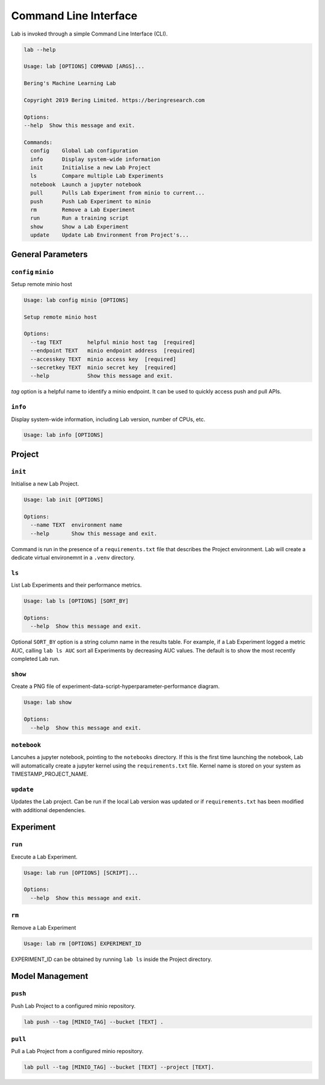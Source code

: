 .. _cli:

======================
Command Line Interface
======================

Lab is invoked through a simple Command Line Interface (CLI).

.. code::
    
    lab --help

    Usage: lab [OPTIONS] COMMAND [ARGS]...

    Bering's Machine Learning Lab

    Copyright 2019 Bering Limited. https://beringresearch.com

    Options:
    --help  Show this message and exit.

    Commands:
      config    Global Lab configuration
      info      Display system-wide information
      init      Initialise a new Lab Project
      ls        Compare multiple Lab Experiments
      notebook  Launch a jupyter notebook
      pull      Pulls Lab Experiment from minio to current...
      push      Push Lab Experiment to minio
      rm        Remove a Lab Experiment
      run       Run a training script
      show      Show a Lab Experiment
      update    Update Lab Environment from Project's... 


General Parameters
------------------

``config`` ``minio``
^^^^^^^^^^^^^^^^^^^^

Setup remote minio host

.. code::

  Usage: lab config minio [OPTIONS]

  Setup remote minio host

  Options:
    --tag TEXT        helpful minio host tag  [required]
    --endpoint TEXT   minio endpoint address  [required]
    --accesskey TEXT  minio access key  [required]
    --secretkey TEXT  minio secret key  [required]
    --help            Show this message and exit.

`tag` option is a helpful name to identify a minio endpoint. It can be used to quickly access push and pull APIs.

``info``
^^^^^^^^

Display system-wide information, including Lab version, number of CPUs, etc.

.. code::

  Usage: lab info [OPTIONS]

Project
-------

``init``
^^^^^^^^

Initialise a new Lab Project.

.. code::

  Usage: lab init [OPTIONS] 

  Options:
    --name TEXT  environment name
    --help       Show this message and exit.

Command is run in the presence of a ``requirements.txt`` file that describes the Project environment. Lab will create a dedicate virtual environemnt in a ``.venv`` directory.

``ls``
^^^^^^

List Lab Experiments and their performance metrics.

.. code::

  Usage: lab ls [OPTIONS] [SORT_BY]

  Options:
    --help  Show this message and exit.

Optional ``SORT_BY`` option is a string column name in the results table. For example, if a Lab Experiment logged a metric AUC, calling ``lab ls AUC`` sort all Experiments by decreasing AUC values. The default is to show the most recently completed Lab run.

``show``
^^^^^^^^

Create a PNG file of experiment-data-script-hyperparameter-performance diagram.

.. code::

  Usage: lab show

  Options:
    --help  Show this message and exit.

``notebook``
^^^^^^^^^^^^
Lancuhes a jupyter notebook, pointing to the ``notebooks`` directory. If this is the first time launching the notebook, Lab will automatically create a jupyter kernel using the ``requirements.txt`` file. Kernel name is stored on your system as TIMESTAMP_PROJECT_NAME.

``update``
^^^^^^^^^^
Updates the Lab project. Can be run if the local Lab version was updated or if ``requirements.txt`` has been modified with additional dependencies.

Experiment
----------

``run``
^^^^^^^
Execute a Lab Experiment.

.. code::

  Usage: lab run [OPTIONS] [SCRIPT]... 

  Options:
    --help  Show this message and exit.

``rm``
^^^^^^

Remove a Lab Experiment

.. code::

  Usage: lab rm [OPTIONS] EXPERIMENT_ID
 
EXPERIMENT_ID can be obtained by running ``lab ls`` inside the Project directory.

Model Management
----------------

``push``
^^^^^^^^

Push Lab Project to a configured minio repository.

.. code::
  
  lab push --tag [MINIO_TAG] --bucket [TEXT] .


``pull``
^^^^^^^^

Pull a Lab Project from a configured minio repository.

.. code::

  lab pull --tag [MINIO_TAG] --bucket [TEXT] --project [TEXT].
